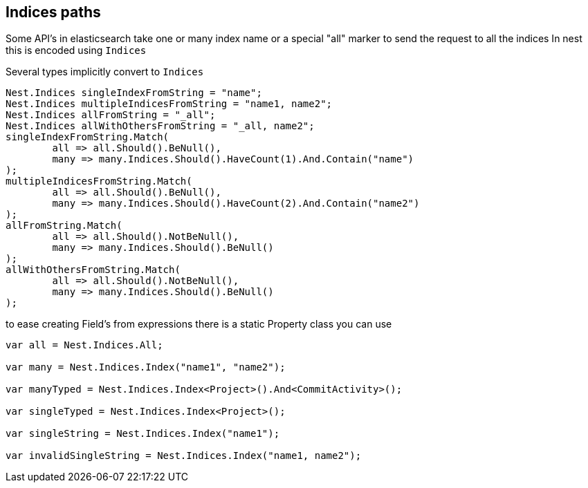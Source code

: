 :section-number: 2.5

:ref_current: https://www.elastic.co/guide/en/elasticsearch/reference/current

:github: https://github.com/elastic/elasticsearch-net

:imagesdir: ../../../images

== Indices paths

Some API's in elasticsearch take one or many index name or a special "all" marker to send the request to all the indices
In nest this is encoded using `Indices`

Several types implicitly convert to `Indices` 

[source,csharp,method="implicitconversionfromstring"]
----
Nest.Indices singleIndexFromString = "name";
Nest.Indices multipleIndicesFromString = "name1, name2";
Nest.Indices allFromString = "_all";
Nest.Indices allWithOthersFromString = "_all, name2";
singleIndexFromString.Match(
	all => all.Should().BeNull(),
	many => many.Indices.Should().HaveCount(1).And.Contain("name")
);
multipleIndicesFromString.Match(
	all => all.Should().BeNull(),
	many => many.Indices.Should().HaveCount(2).And.Contain("name2")
);
allFromString.Match(
	all => all.Should().NotBeNull(),
	many => many.Indices.Should().BeNull()
);
allWithOthersFromString.Match(
	all => all.Should().NotBeNull(),
	many => many.Indices.Should().BeNull()
);
----

to ease creating Field's from expressions there is a static Property class you can use 

[source,csharp,method="usingstaticpropertyfield"]
----
var all = Nest.Indices.All;

var many = Nest.Indices.Index("name1", "name2");

var manyTyped = Nest.Indices.Index<Project>().And<CommitActivity>();

var singleTyped = Nest.Indices.Index<Project>();

var singleString = Nest.Indices.Index("name1");

var invalidSingleString = Nest.Indices.Index("name1, name2");
----

